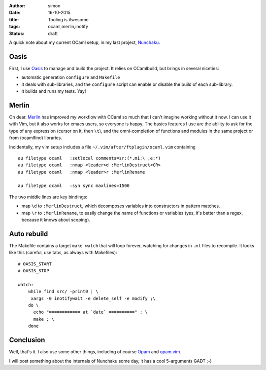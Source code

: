 :author: simon
:date: 16-10-2015
:title: Tooling is Awesome
:tags: ocaml,merlin,inotify
:status: draft

A quick note about my current OCaml setup, in my last
project, `Nunchaku <https://github.com/nunchaku-inria/nunchaku/>`_.

Oasis
=====

First, I use `Oasis <http://oasis.forge.ocamlcore.org/>`_ to manage and
build the project. It relies on OCamlbuild, but brings in several niceties:

- automatic generation ``configure`` and ``Makefile``
- it deals with sub-libraries, and the ``configure`` script can enable or
  disable the build of each sub-library.
- it builds and runs my tests. Yay!

Merlin
======

Oh dear. `Merlin <https://github.com/the-lambda-church/merlin>`_ has improved
my workflow with OCaml so much that I can't imagine working without it now.
I can use it with Vim, but it also works for emacs users, so everyone is happy.
The basics features I use are the ability to ask for the type of any expression (cursor
on it, then ``\t``), and the omni-completion of functions and modules
in the same project or from (ocamlfind) libraries.

Incidentally, my vim setup includes a file ``~/.vim/after/ftplugin/ocaml.vim``
containing

::

    au filetype ocaml   :setlocal comments=sr:(*,m1:\ ,e:*)
    au filetype ocaml   :nmap <leader>d :MerlinDestruct<CR>
    au filetype ocaml   :nmap <leader>r :MerlinRename

    au filetype ocaml   :syn sync maxlines=1500

The two middle lines are key bindings:

* map ``\d`` to ``:MerlinDestruct``, which decomposes
  variables into constructors in pattern matches.
* map ``\r`` to ``:MerlinRename``, to easily change the name of functions
  or variables (yes, it's better than a regex, because it knows about scoping).

Auto rebuild
============

The Makefile contains a target ``make watch`` that will loop forever, watching
for changes in ``.ml`` files to recompile. It looks like this (careful,
use tabs, as always with Makefiles):

::

    # OASIS_START
    # OASIS_STOP

    watch:
        while find src/ -print0 | \
         xargs -0 inotifywait -e delete_self -e modify ;\
        do \
          echo "============ at `date` ==========" ; \
          make ; \
        done


Conclusion
==========

Well, that's it. I also use some other things, including
of course `Opam <http://opam.ocaml.org/>`_
and `opam.vim <https://github.com/rgrinberg/opam.vim>`_.

I will post something about the internals of Nunchaku
some day, it has a cool 5-arguments GADT ;-)


